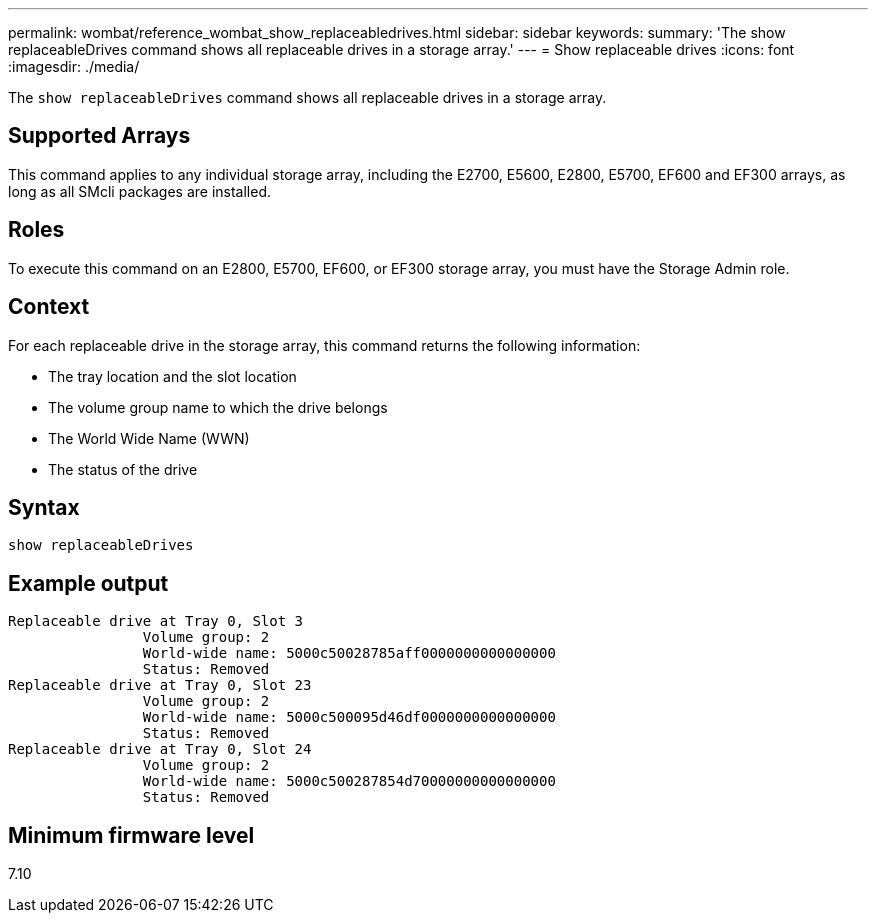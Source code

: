 ---
permalink: wombat/reference_wombat_show_replaceabledrives.html
sidebar: sidebar
keywords: 
summary: 'The show replaceableDrives command shows all replaceable drives in a storage array.'
---
= Show replaceable drives
:icons: font
:imagesdir: ./media/

[.lead]
The `show replaceableDrives` command shows all replaceable drives in a storage array.

== Supported Arrays

This command applies to any individual storage array, including the E2700, E5600, E2800, E5700, EF600 and EF300 arrays, as long as all SMcli packages are installed.

== Roles

To execute this command on an E2800, E5700, EF600, or EF300 storage array, you must have the Storage Admin role.

== Context

For each replaceable drive in the storage array, this command returns the following information:

* The tray location and the slot location
* The volume group name to which the drive belongs
* The World Wide Name (WWN)
* The status of the drive

== Syntax

----
show replaceableDrives
----

== Example output

----
Replaceable drive at Tray 0, Slot 3
                Volume group: 2
                World-wide name: 5000c50028785aff0000000000000000
                Status: Removed
Replaceable drive at Tray 0, Slot 23
                Volume group: 2
                World-wide name: 5000c500095d46df0000000000000000
                Status: Removed
Replaceable drive at Tray 0, Slot 24
                Volume group: 2
                World-wide name: 5000c500287854d70000000000000000
                Status: Removed
----

== Minimum firmware level

7.10
